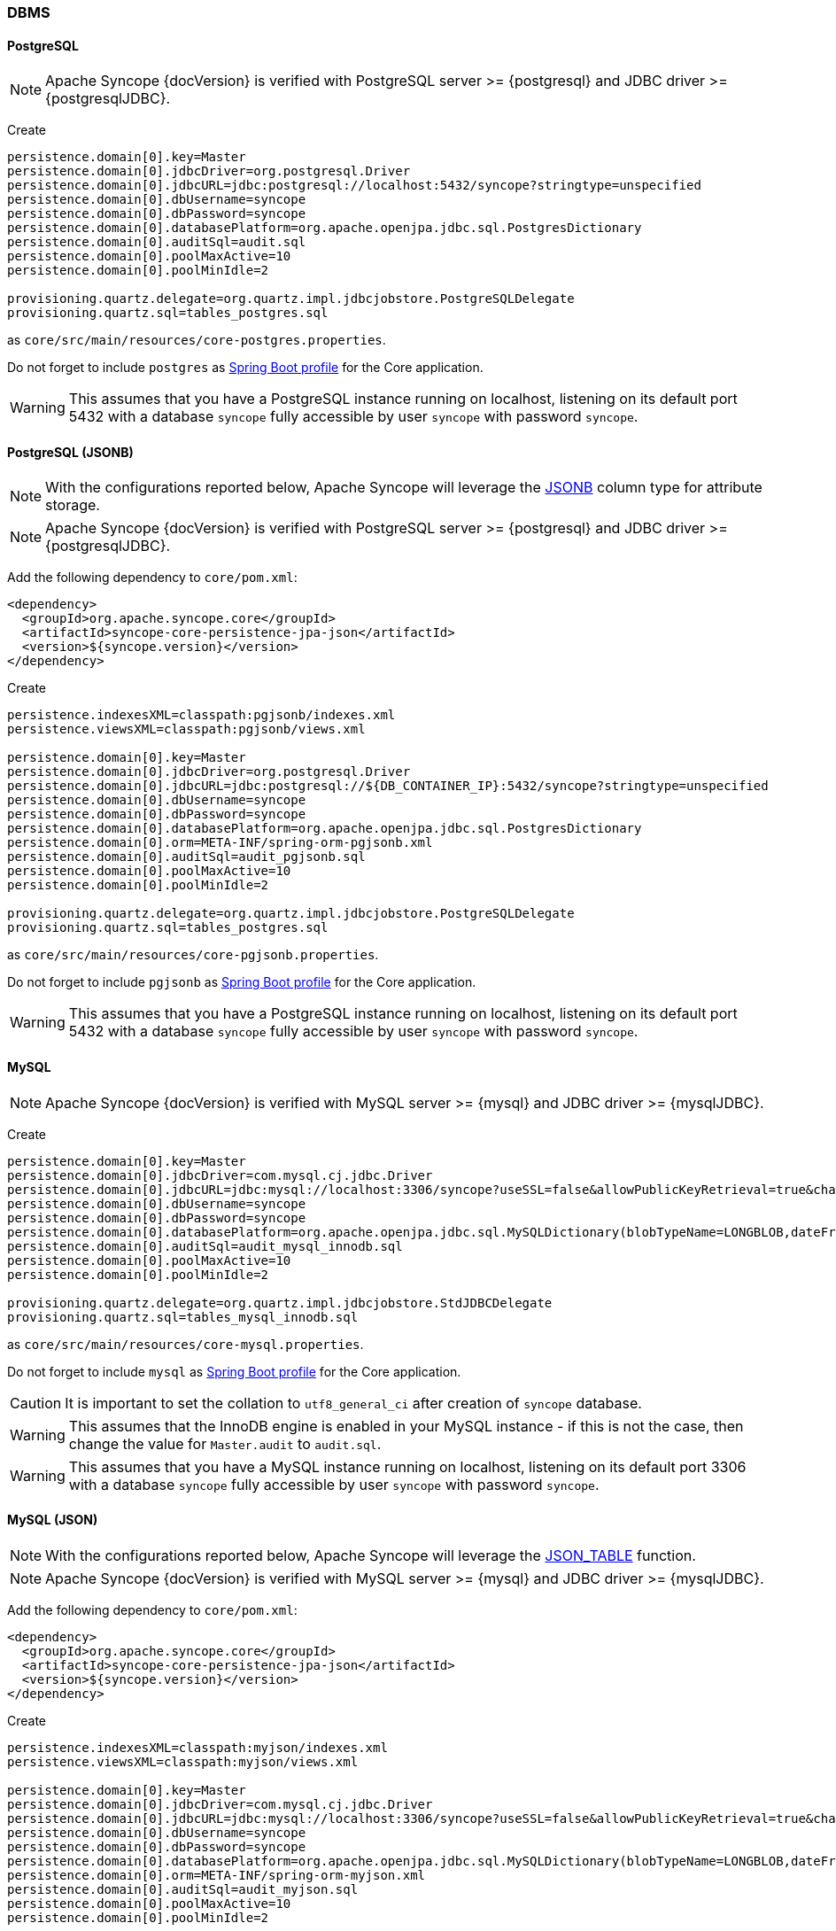 //
// Licensed to the Apache Software Foundation (ASF) under one
// or more contributor license agreements.  See the NOTICE file
// distributed with this work for additional information
// regarding copyright ownership.  The ASF licenses this file
// to you under the Apache License, Version 2.0 (the
// "License"); you may not use this file except in compliance
// with the License.  You may obtain a copy of the License at
//
//   http://www.apache.org/licenses/LICENSE-2.0
//
// Unless required by applicable law or agreed to in writing,
// software distributed under the License is distributed on an
// "AS IS" BASIS, WITHOUT WARRANTIES OR CONDITIONS OF ANY
// KIND, either express or implied.  See the License for the
// specific language governing permissions and limitations
// under the License.
//
=== DBMS

==== PostgreSQL

[NOTE]
Apache Syncope {docVersion} is verified with PostgreSQL server >= {postgresql} and JDBC driver >= {postgresqlJDBC}.

Create

[source]
....
persistence.domain[0].key=Master
persistence.domain[0].jdbcDriver=org.postgresql.Driver
persistence.domain[0].jdbcURL=jdbc:postgresql://localhost:5432/syncope?stringtype=unspecified
persistence.domain[0].dbUsername=syncope
persistence.domain[0].dbPassword=syncope
persistence.domain[0].databasePlatform=org.apache.openjpa.jdbc.sql.PostgresDictionary
persistence.domain[0].auditSql=audit.sql
persistence.domain[0].poolMaxActive=10
persistence.domain[0].poolMinIdle=2

provisioning.quartz.delegate=org.quartz.impl.jdbcjobstore.PostgreSQLDelegate
provisioning.quartz.sql=tables_postgres.sql
....

as `core/src/main/resources/core-postgres.properties`.

Do not forget to include `postgres` as 
https://docs.spring.io/spring-boot/docs/2.7.x/reference/html/features.html#features.profiles.adding-active-profiles[Spring Boot profile^]
for the Core application.

[WARNING]
This assumes that you have a PostgreSQL instance running on localhost, listening on its default port 5432 with a
database `syncope` fully accessible by user `syncope` with password `syncope`.

==== PostgreSQL (JSONB)

[NOTE]
With the configurations reported below, Apache Syncope will leverage the
https://www.postgresql.org/docs/current/datatype-json.html[JSONB^] column type for attribute storage.

[NOTE]
Apache Syncope {docVersion} is verified with PostgreSQL server >= {postgresql} and JDBC driver >= {postgresqlJDBC}.

Add the following dependency to `core/pom.xml`:

[source,xml,subs="verbatim,attributes"]
----
<dependency>
  <groupId>org.apache.syncope.core</groupId>
  <artifactId>syncope-core-persistence-jpa-json</artifactId>
  <version>${syncope.version}</version>
</dependency>
----

Create

[source]
....
persistence.indexesXML=classpath:pgjsonb/indexes.xml
persistence.viewsXML=classpath:pgjsonb/views.xml

persistence.domain[0].key=Master
persistence.domain[0].jdbcDriver=org.postgresql.Driver
persistence.domain[0].jdbcURL=jdbc:postgresql://${DB_CONTAINER_IP}:5432/syncope?stringtype=unspecified
persistence.domain[0].dbUsername=syncope
persistence.domain[0].dbPassword=syncope
persistence.domain[0].databasePlatform=org.apache.openjpa.jdbc.sql.PostgresDictionary
persistence.domain[0].orm=META-INF/spring-orm-pgjsonb.xml
persistence.domain[0].auditSql=audit_pgjsonb.sql
persistence.domain[0].poolMaxActive=10
persistence.domain[0].poolMinIdle=2

provisioning.quartz.delegate=org.quartz.impl.jdbcjobstore.PostgreSQLDelegate
provisioning.quartz.sql=tables_postgres.sql
....

as `core/src/main/resources/core-pgjsonb.properties`.

Do not forget to include `pgjsonb` as 
https://docs.spring.io/spring-boot/docs/2.7.x/reference/html/features.html#features.profiles.adding-active-profiles[Spring Boot profile^]
for the Core application.

[WARNING]
This assumes that you have a PostgreSQL instance running on localhost, listening on its default port 5432 with a
database `syncope` fully accessible by user `syncope` with password `syncope`.

==== MySQL

[NOTE]
Apache Syncope {docVersion} is verified with MySQL server >= {mysql} and JDBC driver >= {mysqlJDBC}.

Create

[source]
....
persistence.domain[0].key=Master
persistence.domain[0].jdbcDriver=com.mysql.cj.jdbc.Driver
persistence.domain[0].jdbcURL=jdbc:mysql://localhost:3306/syncope?useSSL=false&allowPublicKeyRetrieval=true&characterEncoding=UTF-8
persistence.domain[0].dbUsername=syncope
persistence.domain[0].dbPassword=syncope
persistence.domain[0].databasePlatform=org.apache.openjpa.jdbc.sql.MySQLDictionary(blobTypeName=LONGBLOB,dateFractionDigits=3,useSetStringForClobs=true)
persistence.domain[0].auditSql=audit_mysql_innodb.sql
persistence.domain[0].poolMaxActive=10
persistence.domain[0].poolMinIdle=2

provisioning.quartz.delegate=org.quartz.impl.jdbcjobstore.StdJDBCDelegate
provisioning.quartz.sql=tables_mysql_innodb.sql
....

as `core/src/main/resources/core-mysql.properties`.

Do not forget to include `mysql` as 
https://docs.spring.io/spring-boot/docs/2.7.x/reference/html/features.html#features.profiles.adding-active-profiles[Spring Boot profile^]
for the Core application.

[CAUTION]
It is important to set the collation to `utf8_general_ci` after creation of `syncope` database.

[WARNING]
This assumes that the InnoDB engine is enabled in your MySQL instance - if this is not the case, then change the value
for `Master.audit` to `audit.sql`.

[WARNING]
This assumes that you have a MySQL instance running on localhost, listening on its default port 3306 with a database
`syncope` fully accessible by user `syncope` with password `syncope`.

==== MySQL (JSON)

[NOTE]
With the configurations reported below, Apache Syncope will leverage the
https://dev.mysql.com/doc/refman/8.0/en/json-table-functions.html[JSON_TABLE^] function.

[NOTE]
Apache Syncope {docVersion} is verified with MySQL server >= {mysql} and JDBC driver >= {mysqlJDBC}.

Add the following dependency to `core/pom.xml`:

[source,xml,subs="verbatim,attributes"]
----
<dependency>
  <groupId>org.apache.syncope.core</groupId>
  <artifactId>syncope-core-persistence-jpa-json</artifactId>
  <version>${syncope.version}</version>
</dependency>
----

Create

[source]
....
persistence.indexesXML=classpath:myjson/indexes.xml
persistence.viewsXML=classpath:myjson/views.xml

persistence.domain[0].key=Master
persistence.domain[0].jdbcDriver=com.mysql.cj.jdbc.Driver
persistence.domain[0].jdbcURL=jdbc:mysql://localhost:3306/syncope?useSSL=false&allowPublicKeyRetrieval=true&characterEncoding=UTF-8
persistence.domain[0].dbUsername=syncope
persistence.domain[0].dbPassword=syncope
persistence.domain[0].databasePlatform=org.apache.openjpa.jdbc.sql.MySQLDictionary(blobTypeName=LONGBLOB,dateFractionDigits=3,useSetStringForClobs=true)
persistence.domain[0].orm=META-INF/spring-orm-myjson.xml
persistence.domain[0].auditSql=audit_myjson.sql
persistence.domain[0].poolMaxActive=10
persistence.domain[0].poolMinIdle=2

provisioning.quartz.delegate=org.quartz.impl.jdbcjobstore.StdJDBCDelegate
provisioning.quartz.sql=tables_mysql_innodb.sql
....

as `core/src/main/resources/core-myjson.properties`.

Do not forget to include `myjson` as 
https://docs.spring.io/spring-boot/docs/2.7.x/reference/html/features.html#features.profiles.adding-active-profiles[Spring Boot profile^]
for the Core application.

[WARNING]
This assumes that the InnoDB engine is enabled in your MySQL instance.

[CAUTION]
It is important to set the collation to `utf8_general_ci` after creation of `syncope` database.

[WARNING]
This assumes that you have a MySQL instance running on localhost, listening on its default port 3306 with a database
`syncope` fully accessible by user `syncope` with password `syncope`.

==== MariaDB

[NOTE]
Apache Syncope {docVersion} is verified with MariaDB server >= {mariadb} and JDBC driver >= {mariadbJDBC}.

Create

[source]
....
persistence.domain[0].key=Master
persistence.domain[0].jdbcDriver=org.mariadb.jdbc.Driver
persistence.domain[0].jdbcURL=jdbc:mariadb://localhost:3306/syncope?characterEncoding=UTF-8
persistence.domain[0].dbUsername=syncope
persistence.domain[0].dbPassword=syncope
persistence.domain[0].databasePlatform=org.apache.openjpa.jdbc.sql.MariaDBDictionary(blobTypeName=LONGBLOB,dateFractionDigits=3,useSetStringForClobs=true)
persistence.domain[0].auditSql=audit_mariadb.sql
persistence.domain[0].poolMaxActive=10
persistence.domain[0].poolMinIdle=2

provisioning.quartz.delegate=org.quartz.impl.jdbcjobstore.StdJDBCDelegate
provisioning.quartz.sql=tables_mariadb.sql
....

as `core/src/main/resources/core-mariadb.properties`.

Do not forget to include `mariadb` as 
https://docs.spring.io/spring-boot/docs/2.7.x/reference/html/features.html#features.profiles.adding-active-profiles[Spring Boot profile^]
for the Core application.

[CAUTION]
It is important to set the collation to `utf8_general_ci` after creation of `syncope` database.

[WARNING]
This assumes that you have a MariaDB instance running on localhost, listening on its default port 3306 with a database
`syncope` fully accessible by user `syncope` with password `syncope`.

==== Oracle Database

[NOTE]
Apache Syncope {docVersion} is verified with Oracle database >= 19c and JDBC driver >= ojdbc11 {oracleJDBC}.

Create

[source]
....
persistence.domain[0].key=Master
persistence.domain[0].jdbcDriver=oracle.jdbc.OracleDriver
persistence.domain[0].jdbcURL=jdbc:oracle:thin:@localhost:1521:XE
persistence.domain[0].schema=SYNCOPE
persistence.domain[0].dbUsername=syncope
persistence.domain[0].dbPassword=syncope
persistence.domain[0].databasePlatform=org.apache.openjpa.jdbc.sql.OracleDictionary
persistence.domain[0].orm=META-INF/spring-orm-oracle.xml
persistence.domain[0].auditSql=audit_oracle.sql
persistence.domain[0].poolMaxActive=10
persistence.domain[0].poolMinIdle=2

persistence.indexesXML=classpath:oracle_indexes.xml

provisioning.quartz.delegate=org.quartz.impl.jdbcjobstore.oracle.OracleDelegate
provisioning.quartz.sql=tables_oracle.sql
....

as `core/src/main/resources/core-oracle.properties`.

Do not forget to include `oracle` as 
https://docs.spring.io/spring-boot/docs/2.7.x/reference/html/features.html#features.profiles.adding-active-profiles[Spring Boot profile^]
for the Core application.

[WARNING]
This assumes that you have an Oracle instance running on localhost, listening on its default port 1521 with a database
`syncope` under tablespace `SYNCOPE`, fully accessible by user `syncope` with password `syncope`.

==== Oracle Database (JSON)

[NOTE]
With the configurations reported below, Apache Syncope will leverage the
https://docs.oracle.com/en/database/oracle/oracle-database/19/adjsn/[JSON^] features.

[NOTE]
Apache Syncope {docVersion} is verified with Oracle database >= 19c and JDBC driver >= ojdbc11 {oracleJDBC}.

Add the following dependency to `core/pom.xml`:

[source,xml,subs="verbatim,attributes"]
----
<dependency>
  <groupId>org.apache.syncope.core</groupId>
  <artifactId>syncope-core-persistence-jpa-json</artifactId>
  <version>${syncope.version}</version>
</dependency>
----

Create

[source]
....
persistence.indexesXML=classpath:ojson/indexes.xml
persistence.viewsXML=classpath:ojson/views.xml

persistence.domain[0].key=Master
persistence.domain[0].jdbcDriver=oracle.jdbc.OracleDriver
persistence.domain[0].jdbcURL=jdbc:postgresql://${DB_CONTAINER_IP}:5432/syncope?stringtype=unspecified
persistence.domain[0].schema=SYNCOPE
persistence.domain[0].dbUsername=syncope
persistence.domain[0].dbPassword=syncope
persistence.domain[0].databasePlatform=org.apache.openjpa.jdbc.sql.OracleDictionary
persistence.domain[0].orm=META-INF/spring-orm-ojson.xml
persistence.domain[0].auditSql=audit_ojson.sql
persistence.domain[0].poolMaxActive=10
persistence.domain[0].poolMinIdle=2

provisioning.quartz.delegate=org.quartz.impl.jdbcjobstore.oracle.OracleDelegate
provisioning.quartz.sql=tables_oracle.sql
....

as `core/src/main/resources/core-ojson.properties`.

Do not forget to include `ojson` as 
https://docs.spring.io/spring-boot/docs/2.7.x/reference/html/features.html#features.profiles.adding-active-profiles[Spring Boot profile^]
for the Core application.

[WARNING]
This assumes that you have an Oracle instance running on localhost, listening on its default port 1521 with a database
`syncope` under tablespace `SYNCOPE`, fully accessible by user `syncope` with password `syncope`.

==== MS SQL Server

[NOTE]
Apache Syncope {docVersion} is verified with MS SQL server >= 2017 and JDBC driver >= {sqlserverJDBC}11.

Create

[source]
....
persistence.domain[0].key=Master
persistence.domain[0].jdbcDriver=com.microsoft.sqlserver.jdbc.SQLServerDriver
persistence.domain[0].jdbcURL=jdbc:sqlserver://localhost:1433;databaseName=syncope
persistence.domain[0].schema=dbo
persistence.domain[0].dbUsername=syncope
persistence.domain[0].dbPassword=Syncope123
persistence.domain[0].databasePlatform=org.apache.openjpa.jdbc.sql.SQLServerDictionary
persistence.domain[0].orm=META-INF/spring-orm-sqlserver.xml
persistence.domain[0].auditSql=audit_sqlserver.sql
persistence.domain[0].poolMaxActive=10
persistence.domain[0].poolMinIdle=2

persistence.viewsXML=classpath:sqlserver_views.xml

provisioning.quartz.delegate=org.quartz.impl.jdbcjobstore.MSSQLDelegate
provisioning.quartz.sql=tables_sqlServer.sql
....

as `core/src/main/resources/core-sqlserver.properties`.

Do not forget to include `sqlserver` as 
https://docs.spring.io/spring-boot/docs/2.7.x/reference/html/features.html#features.profiles.adding-active-profiles[Spring Boot profile^]
for the Core application.

[WARNING]
This assumes that you have a MS SQL Server instance running on localhost, listening on its default port 1433 with a
database `syncope` fully accessible by user `syncope` with password `syncope`.
